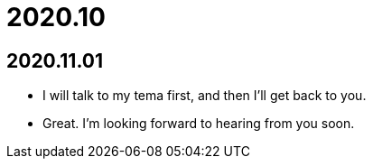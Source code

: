 = 2020.10

== 2020.11.01
* I will talk to my tema first, and then I'll get back to you.
* Great. I'm looking forward to hearing from you soon.
